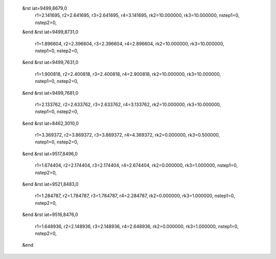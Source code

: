  &rst iat=9499,8679,0
   r1=2.141695, r2=2.641695, r3=2.641695, r4=3.141695, rk2=10.000000, rk3=10.000000,
   nstep1=0, nstep2=0,
 &end
 &rst iat=9499,8731,0
   r1=1.896604, r2=2.396604, r3=2.396604, r4=2.896604, rk2=10.000000, rk3=10.000000,
   nstep1=0, nstep2=0,
 &end
 &rst iat=9499,7631,0
   r1=1.900818, r2=2.400818, r3=2.400818, r4=2.900818, rk2=10.000000, rk3=10.000000,
   nstep1=0, nstep2=0,
 &end
 &rst iat=9499,7681,0
   r1=2.133762, r2=2.633762, r3=2.633762, r4=3.133762, rk2=10.000000, rk3=10.000000,
   nstep1=0, nstep2=0,
 &end
 &rst iat=8462,3010,0
   r1=3.369372, r2=3.869372, r3=3.869372, r4=4.369372, rk2=0.000000, rk3=0.500000,
   nstep1=0, nstep2=0,
 &end
 &rst iat=9517,8496,0
   r1=1.674404, r2=2.174404, r3=2.174404, r4=2.674404, rk2=0.000000, rk3=1.000000,
   nstep1=0, nstep2=0,
 &end
 &rst iat=9521,8483,0
   r1=1.284787, r2=1.784787, r3=1.784787, r4=2.284787, rk2=0.000000, rk3=1.000000,
   nstep1=0, nstep2=0,
 &end
 &rst iat=9516,8476,0
   r1=1.648936, r2=2.148936, r3=2.148936, r4=2.648936, rk2=0.000000, rk3=1.000000,
   nstep1=0, nstep2=0,
 &end
